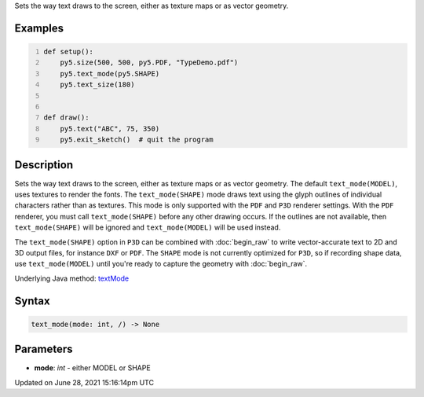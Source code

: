 .. title: text_mode()
.. slug: text_mode
.. date: 2021-06-28 15:16:14 UTC+00:00
.. tags:
.. category:
.. link:
.. description: py5 text_mode() documentation
.. type: text

Sets the way text draws to the screen, either as texture maps or as vector geometry.

Examples
========

.. raw:: html

    <div class="example-table">

.. raw:: html

    <div class="example-row"><div class="example-cell-image">

.. raw:: html

    </div><div class="example-cell-code">

.. code:: python
    :number-lines:

    def setup():
        py5.size(500, 500, py5.PDF, "TypeDemo.pdf")
        py5.text_mode(py5.SHAPE)
        py5.text_size(180)


    def draw():
        py5.text("ABC", 75, 350)
        py5.exit_sketch()  # quit the program

.. raw:: html

    </div></div>

.. raw:: html

    </div>

Description
===========

Sets the way text draws to the screen, either as texture maps or as vector geometry. The default ``text_mode(MODEL)``, uses textures to render the fonts. The ``text_mode(SHAPE)`` mode draws text using the glyph outlines of individual characters rather than as textures. This mode is only supported with the ``PDF`` and ``P3D`` renderer settings. With the ``PDF`` renderer, you must call ``text_mode(SHAPE)`` before any other drawing occurs. If the outlines are not available, then ``text_mode(SHAPE)`` will be ignored and ``text_mode(MODEL)`` will be used instead.

The ``text_mode(SHAPE)`` option in ``P3D`` can be combined with :doc:`begin_raw` to write vector-accurate text to 2D and 3D output files, for instance ``DXF`` or ``PDF``. The ``SHAPE`` mode is not currently optimized for ``P3D``, so if recording shape data, use ``text_mode(MODEL)`` until you're ready to capture the geometry with :doc:`begin_raw`.

Underlying Java method: `textMode <https://processing.org/reference/textMode_.html>`_

Syntax
======

.. code:: python

    text_mode(mode: int, /) -> None

Parameters
==========

* **mode**: `int` - either MODEL or SHAPE


Updated on June 28, 2021 15:16:14pm UTC

